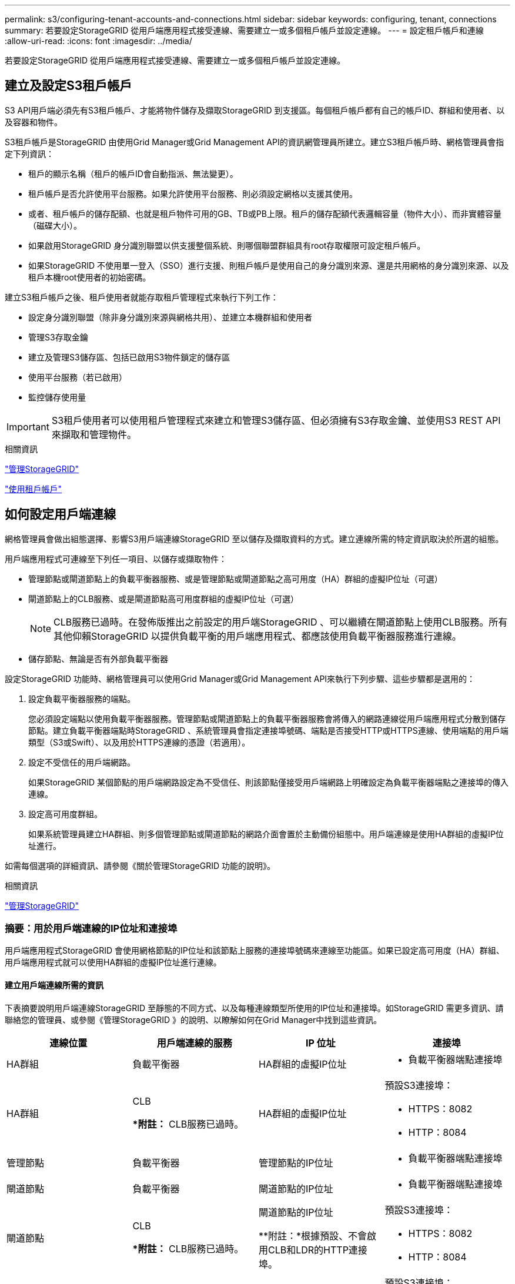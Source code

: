 ---
permalink: s3/configuring-tenant-accounts-and-connections.html 
sidebar: sidebar 
keywords: configuring, tenant, connections 
summary: 若要設定StorageGRID 從用戶端應用程式接受連線、需要建立一或多個租戶帳戶並設定連線。 
---
= 設定租戶帳戶和連線
:allow-uri-read: 
:icons: font
:imagesdir: ../media/


[role="lead"]
若要設定StorageGRID 從用戶端應用程式接受連線、需要建立一或多個租戶帳戶並設定連線。



== 建立及設定S3租戶帳戶

S3 API用戶端必須先有S3租戶帳戶、才能將物件儲存及擷取StorageGRID 到支援區。每個租戶帳戶都有自己的帳戶ID、群組和使用者、以及容器和物件。

S3租戶帳戶是StorageGRID 由使用Grid Manager或Grid Management API的資訊網管理員所建立。建立S3租戶帳戶時、網格管理員會指定下列資訊：

* 租戶的顯示名稱（租戶的帳戶ID會自動指派、無法變更）。
* 租戶帳戶是否允許使用平台服務。如果允許使用平台服務、則必須設定網格以支援其使用。
* 或者、租戶帳戶的儲存配額、也就是租戶物件可用的GB、TB或PB上限。租戶的儲存配額代表邏輯容量（物件大小）、而非實體容量（磁碟大小）。
* 如果啟用StorageGRID 身分識別聯盟以供支援整個系統、則哪個聯盟群組具有root存取權限可設定租戶帳戶。
* 如果StorageGRID 不使用單一登入（SSO）進行支援、則租戶帳戶是使用自己的身分識別來源、還是共用網格的身分識別來源、以及租戶本機root使用者的初始密碼。


建立S3租戶帳戶之後、租戶使用者就能存取租戶管理程式來執行下列工作：

* 設定身分識別聯盟（除非身分識別來源與網格共用）、並建立本機群組和使用者
* 管理S3存取金鑰
* 建立及管理S3儲存區、包括已啟用S3物件鎖定的儲存區
* 使用平台服務（若已啟用）
* 監控儲存使用量



IMPORTANT: S3租戶使用者可以使用租戶管理程式來建立和管理S3儲存區、但必須擁有S3存取金鑰、並使用S3 REST API來擷取和管理物件。

.相關資訊
link:../admin/index.html["管理StorageGRID"]

link:../tenant/index.html["使用租戶帳戶"]



== 如何設定用戶端連線

網格管理員會做出組態選擇、影響S3用戶端連線StorageGRID 至以儲存及擷取資料的方式。建立連線所需的特定資訊取決於所選的組態。

用戶端應用程式可連線至下列任一項目、以儲存或擷取物件：

* 管理節點或閘道節點上的負載平衡器服務、或是管理節點或閘道節點之高可用度（HA）群組的虛擬IP位址（可選）
* 閘道節點上的CLB服務、或是閘道節點高可用度群組的虛擬IP位址（可選）
+

NOTE: CLB服務已過時。在發佈版推出之前設定的用戶端StorageGRID 、可以繼續在閘道節點上使用CLB服務。所有其他仰賴StorageGRID 以提供負載平衡的用戶端應用程式、都應該使用負載平衡器服務進行連線。

* 儲存節點、無論是否有外部負載平衡器


設定StorageGRID 功能時、網格管理員可以使用Grid Manager或Grid Management API來執行下列步驟、這些步驟都是選用的：

. 設定負載平衡器服務的端點。
+
您必須設定端點以使用負載平衡器服務。管理節點或閘道節點上的負載平衡器服務會將傳入的網路連線從用戶端應用程式分散到儲存節點。建立負載平衡器端點時StorageGRID 、系統管理員會指定連接埠號碼、端點是否接受HTTP或HTTPS連線、使用端點的用戶端類型（S3或Swift）、以及用於HTTPS連線的憑證（若適用）。

. 設定不受信任的用戶端網路。
+
如果StorageGRID 某個節點的用戶端網路設定為不受信任、則該節點僅接受用戶端網路上明確設定為負載平衡器端點之連接埠的傳入連線。

. 設定高可用度群組。
+
如果系統管理員建立HA群組、則多個管理節點或閘道節點的網路介面會置於主動備份組態中。用戶端連線是使用HA群組的虛擬IP位址進行。



如需每個選項的詳細資訊、請參閱《關於管理StorageGRID 功能的說明》。

.相關資訊
link:../admin/index.html["管理StorageGRID"]



=== 摘要：用於用戶端連線的IP位址和連接埠

用戶端應用程式StorageGRID 會使用網格節點的IP位址和該節點上服務的連接埠號碼來連線至功能區。如果已設定高可用度（HA）群組、用戶端應用程式就可以使用HA群組的虛擬IP位址進行連線。



==== 建立用戶端連線所需的資訊

下表摘要說明用戶端連線StorageGRID 至靜態的不同方式、以及每種連線類型所使用的IP位址和連接埠。如StorageGRID 需更多資訊、請聯絡您的管理員、或參閱《管理StorageGRID 》的說明、以瞭解如何在Grid Manager中找到這些資訊。

|===
| 連線位置 | 用戶端連線的服務 | IP 位址 | 連接埠 


 a| 
HA群組
 a| 
負載平衡器
 a| 
HA群組的虛擬IP位址
 a| 
* 負載平衡器端點連接埠




 a| 
HA群組
 a| 
CLB

**附註：* CLB服務已過時。
 a| 
HA群組的虛擬IP位址
 a| 
預設S3連接埠：

* HTTPS：8082
* HTTP：8084




 a| 
管理節點
 a| 
負載平衡器
 a| 
管理節點的IP位址
 a| 
* 負載平衡器端點連接埠




 a| 
閘道節點
 a| 
負載平衡器
 a| 
閘道節點的IP位址
 a| 
* 負載平衡器端點連接埠




 a| 
閘道節點
 a| 
CLB

**附註：* CLB服務已過時。
 a| 
閘道節點的IP位址

**附註：*根據預設、不會啟用CLB和LDR的HTTP連接埠。
 a| 
預設S3連接埠：

* HTTPS：8082
* HTTP：8084




 a| 
儲存節點
 a| 
LdR
 a| 
儲存節點的IP位址
 a| 
預設S3連接埠：

* HTTPS：18082
* HTTP：18084


|===


==== 範例

若要將S3用戶端連線至閘道節點HA群組的負載平衡器端點、請使用結構如下所示的URL：

* `https://_VIP-of-HA-group_:_LB-endpoint-port_`


例如、如果HA群組的虛擬IP位址為192.0.2.5、而S3負載平衡器端點的連接埠號碼為10443、則S3用戶端可以使用下列URL連線StorageGRID 到SESH:

* `https://192.0.2.5:10443`


您可以為用戶端用來連線StorageGRID 到靜態的IP位址設定DNS名稱。請聯絡您的本機網路管理員。

.相關資訊
link:../admin/index.html["管理StorageGRID"]



=== 決定使用HTTPS或HTTP連線

使用負載平衡器端點進行用戶端連線時、必須使用為該端點指定的傳輸協定（HTTP或HTTPS）來建立連線。若要在用戶端連線至儲存節點或閘道節點上的CLB服務時使用HTTP、您必須啟用它的使用。

根據預設、當用戶端應用程式連線至閘道節點上的儲存節點或CLB服務時、它們必須使用加密的HTTPS進行所有連線。或者、您也可以選取「Grid Manager（網格管理器）」中的*「Enable HTTP Connection* Grid（啟用HTTP連線*網格）」選項、來啟用較不安全的HTTP連線。例如、用戶端應用程式在非正式作業環境中測試與儲存節點的連線時、可能會使用HTTP。


IMPORTANT: 啟用正式作業網格的HTTP時請務必小心、因為要求會以不加密的方式傳送。


NOTE: CLB服務已過時。

如果選取*「啟用HTTP連線*」選項、則用戶端的HTTP連接埠必須與HTTPS使用的連接埠不同。請參閱「管理StorageGRID 功能」的說明。

.相關資訊
link:../admin/index.html["管理StorageGRID"]

link:benefits-of-active-idle-and-concurrent-http-connections.html["作用中、閒置及並行HTTP連線的優點"]



== S3要求的端點網域名稱

在用戶端要求使用S3網域名稱之前、StorageGRID 管理員必須先將系統設定為接受在S3路徑樣式和S3虛擬託管樣式要求中使用S3網域名稱的連線。

.關於這項工作
若要使用S3虛擬託管樣式要求、網格管理員必須執行下列工作：

* 使用Grid Manager將S3端點網域名稱新增StorageGRID 至整個系統。
* 請確認用戶端用於HTTPS連線StorageGRID 的驗證書已針對用戶端所需的所有網域名稱簽署。
+
例如、如果端點是 `s3.company.com`、網格管理員必須確保用於HTTPS連線的憑證包含 `s3.company.com` 端點和端點的萬用字元主體替代名稱（SAN）： `*.s3.company.com`。

* 設定用戶端使用的DNS伺服器、以納入符合端點網域名稱的DNS記錄、包括任何必要的萬用字元記錄。


如果用戶端使用負載平衡器服務連線、則網格管理員設定的憑證是用戶端使用的負載平衡器端點的憑證。


NOTE: 每個負載平衡器端點都有自己的憑證、而且每個端點都可設定為辨識不同的端點網域名稱。

如果用戶端連接儲存節點或閘道節點上的CLB服務、則網格管理員設定的憑證是用於網格的單一自訂伺服器憑證。


NOTE: CLB服務已過時。

如StorageGRID 需詳細資訊、請參閱《關於管理功能的說明》。

完成這些步驟之後、您就可以使用虛擬託管樣式的要求（例如、 `bucket.s3.company.com`）。

.相關資訊
link:../admin/index.html["管理StorageGRID"]

link:configuring-security-for-rest-api.html["設定REST API的安全性"]



== 測試S3 REST API組態

您可以使用Amazon Web Services命令列介面（AWS CLI）來測試您與系統的連線、並確認您可以讀取物件並將物件寫入系統。

.您需要的產品
* 您必須從下載並安裝AWS CLI https://["aws.amazon.com/cli"]。
* 您必須已在StorageGRID The S目的地 系統中建立S3租戶帳戶。


.步驟
. 設定Amazon Web Services設定、以使用StorageGRID 您在該系統中建立的帳戶：
+
.. 進入組態模式： `aws configure`
.. 輸入您所建立帳戶的AWS存取金鑰ID。
.. 輸入您所建立帳戶的AWS秘密存取金鑰。
.. 輸入要使用的預設區域、例如us-east-1。
.. 輸入要使用的預設輸出格式、或按* Enter *選取Json。


. 建立儲存庫。
+
[listing]
----
aws s3api --endpoint-url https://10.96.101.17:10443
--no-verify-ssl create-bucket --bucket testbucket
----
+
如果成功建立了儲存區、則會傳回儲存區的位置、如下列範例所示：

+
`"Location": "/testbucket"`

. 上傳物件。
+
[listing]
----
aws s3api --endpoint-url https://10.96.101.17:10443 --no-verify-ssl
put-object --bucket testbucket --key s3.pdf --body C:\s3-test\upload\s3.pdf
----
+
如果物件上傳成功、則會傳回Etag、這是物件資料的雜湊。

. 列出儲存區的內容、以驗證物件是否已上傳。
+
[listing]
----
aws s3api --endpoint-url https://10.96.101.17:10443 --no-verify-ssl
list-objects --bucket testbucket
----
. 刪除物件。
+
[listing]
----
aws s3api --endpoint-url https://10.96.101.17:10443 --no-verify-ssl
delete-object --bucket testbucket --key s3.pdf
----
. 刪除儲存庫。
+
[listing]
----
aws s3api --endpoint-url https://10.96.101.17:10443 --no-verify-ssl
delete-bucket --bucket testbucket
----

